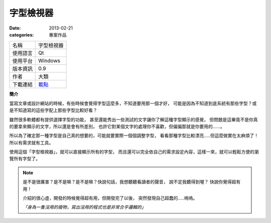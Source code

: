 字型檢視器
##################

:date: 2013-02-21
:categories: 專案作品

.. image:: images/1.png
    :alt: fontviewer.png
     
============= ===========================================================
 名稱          字型檢視器
 使用語言      Qt
 使用平台      Windows
 版本資訊      0.9
 作者          大類
 下載連結      `載點 <files/fontviewer.exe>`_
============= ===========================================================

**簡介**

當寫文章或設計網站的時候，有些時候會覺得字型這麼多，不知道要用那一個才好，
可能是因為不知道到底系統有那些字型？或是不知道寫的這些字配上那些字型比較好看？

雖然很多軟體都有提供選擇字型的功能，
甚至還能秀出一些測試的文字讓你了解這種字型顯示的感覺，
但問題是這畢竟不是你真的要拿來顯示的文字，所以還是會有所差別，
也許它對某個文字的處理你不喜歡，但偏偏那就是你要用的......。

所以為了確定那一種字型是自己真的想要的，可能就要實際一個個調整字型，
看看那種字型比較漂亮.....但這麼做實在太麻煩了！所以有需求就有工具。

.. image:: images/2.png
    :alt: fontviewer-test.png

使用這個「字型檢視器」，就可以直接顯示所有的字型，
而且還可以完全依自己的需求設定內容，這樣一來，就可以輕鬆方便的瀏覽所有字型了。

.. note::

    是不是很厲害？是不是嘛？是不是嘛？快說句話，我想聽聽看讀者的聲音，
    說不定我聽得到喔？ 快說你覺得超有用！

    介紹的很心虛，開發的時候覺得超有用，但開發完了以後，
    突然發現自己超蠢的.....嗚嗚。

    *「身為一隻沒用的廢物，寫出沒用的程式也是非常合乎邏輯的」*
     
